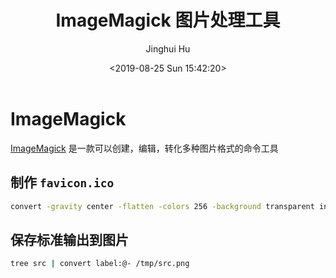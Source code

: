 #+TITLE: ImageMagick 图片处理工具
#+AUTHOR: Jinghui Hu
#+EMAIL: hujinghui@buaa.edu.cn
#+DATE: <2019-08-25 Sun 15:42:20>
#+HTML_LINK_UP: ../readme.html
#+HTML_LINK_HOME: ../index.html
#+TAGS: imagemagick convert


* ImageMagick
  [[https://imagemagick.org/][ImageMagick]] 是一款可以创建，编辑，转化多种图片格式的命令工具

** 制作 =favicon.ico=
   #+BEGIN_SRC sh
     convert -gravity center -flatten -colors 256 -background transparent input.png favicon.ico
   #+END_SRC

** 保存标准输出到图片
   #+BEGIN_SRC sh
     tree src | convert label:@- /tmp/src.png
   #+END_SRC
